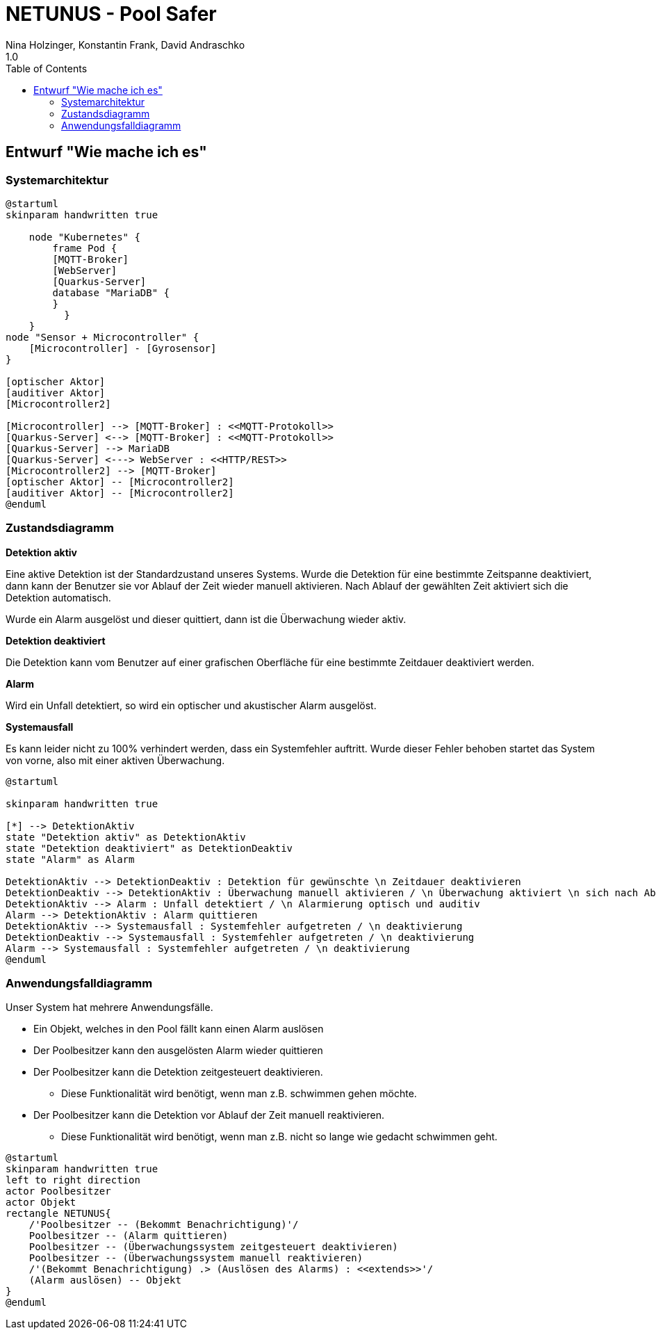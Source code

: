 = NETUNUS - Pool Safer
Nina Holzinger, Konstantin Frank, David Andraschko
1.0
:sourcedir: ../src/main/java
:icons: font
:toc: left

== Entwurf "Wie mache ich es"

=== Systemarchitektur

[plantuml]
----
@startuml
skinparam handwritten true

    node "Kubernetes" {
        frame Pod {
        [MQTT-Broker]
        [WebServer]
        [Quarkus-Server]
        database "MariaDB" {
        }
          }
    }
node "Sensor + Microcontroller" {
    [Microcontroller] - [Gyrosensor]
}

[optischer Aktor]
[auditiver Aktor]
[Microcontroller2]

[Microcontroller] --> [MQTT-Broker] : <<MQTT-Protokoll>>
[Quarkus-Server] <--> [MQTT-Broker] : <<MQTT-Protokoll>>
[Quarkus-Server] --> MariaDB
[Quarkus-Server] <---> WebServer : <<HTTP/REST>>
[Microcontroller2] --> [MQTT-Broker]
[optischer Aktor] -- [Microcontroller2]
[auditiver Aktor] -- [Microcontroller2]
@enduml
----

=== Zustandsdiagramm

*Detektion aktiv*

Eine aktive Detektion ist der Standardzustand unseres Systems. Wurde die Detektion
für eine bestimmte Zeitspanne deaktiviert, dann kann der Benutzer sie vor Ablauf der Zeit
wieder manuell aktivieren. Nach Ablauf der gewählten Zeit aktiviert sich die Detektion automatisch.

Wurde ein Alarm ausgelöst und dieser quittiert, dann ist die Überwachung wieder aktiv.

*Detektion deaktiviert*

Die Detektion kann vom Benutzer auf einer grafischen Oberfläche für eine bestimmte Zeitdauer
deaktiviert werden.

*Alarm*

Wird ein Unfall detektiert, so wird ein optischer und akustischer Alarm ausgelöst.

*Systemausfall*

Es kann leider nicht zu 100% verhindert werden, dass ein Systemfehler auftritt.
Wurde dieser Fehler behoben startet das System von vorne, also mit einer aktiven Überwachung.

[plantuml]
----
@startuml

skinparam handwritten true

[*] --> DetektionAktiv
state "Detektion aktiv" as DetektionAktiv
state "Detektion deaktiviert" as DetektionDeaktiv
state "Alarm" as Alarm

DetektionAktiv --> DetektionDeaktiv : Detektion für gewünschte \n Zeitdauer deaktivieren
DetektionDeaktiv --> DetektionAktiv : Überwachung manuell aktivieren / \n Überwachung aktiviert \n sich nach Ablauf der \n Zeit automatisch
DetektionAktiv --> Alarm : Unfall detektiert / \n Alarmierung optisch und auditiv
Alarm --> DetektionAktiv : Alarm quittieren
DetektionAktiv --> Systemausfall : Systemfehler aufgetreten / \n deaktivierung
DetektionDeaktiv --> Systemausfall : Systemfehler aufgetreten / \n deaktivierung
Alarm --> Systemausfall : Systemfehler aufgetreten / \n deaktivierung
@enduml
----

=== Anwendungsfalldiagramm

Unser System hat mehrere Anwendungsfälle.

* Ein Objekt, welches in den Pool fällt kann einen Alarm auslösen
* Der Poolbesitzer kann den ausgelösten Alarm wieder quittieren
* Der Poolbesitzer kann die Detektion zeitgesteuert deaktivieren.
** Diese Funktionalität wird benötigt, wenn man z.B. schwimmen gehen möchte.
* Der Poolbesitzer kann die Detektion vor Ablauf der Zeit manuell reaktivieren.
** Diese Funktionalität wird benötigt, wenn man z.B. nicht so lange wie gedacht schwimmen geht.

[plantuml]
----
@startuml
skinparam handwritten true
left to right direction
actor Poolbesitzer
actor Objekt
rectangle NETUNUS{
    /'Poolbesitzer -- (Bekommt Benachrichtigung)'/
    Poolbesitzer -- (Alarm quittieren)
    Poolbesitzer -- (Überwachungssystem zeitgesteuert deaktivieren)
    Poolbesitzer -- (Überwachungssystem manuell reaktivieren)
    /'(Bekommt Benachrichtigung) .> (Auslösen des Alarms) : <<extends>>'/
    (Alarm auslösen) -- Objekt
}
@enduml
----


////
=== Youtrack-Diagram-Sprints
image::youtrack-diagram-sprints.png[Youtrack-Diagram-Sprints]

=== Youtrack-Diagram-Epic
image::youtrack-diagram-epic.png[Youtrack-Diagram-Epic]////

